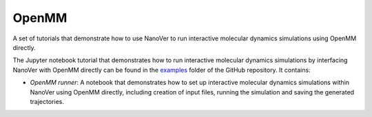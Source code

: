 ======
OpenMM
======

A set of tutorials that demonstrate how to use NanoVer to run interactive molecular
dynamics simulations using OpenMM directly.

The Jupyter notebook tutorial that demonstrates how to run interactive molecular
dynamics simulations by interfacing NanoVer with OpenMM directly can be found in
the `examples <https://github.com/IRL2/nanover-protocol/tree/main/examples/openmm>`_
folder of the GitHub repository. It contains:

* `OpenMM runner`: A notebook that demonstrates how to set up interactive molecular
  dynamics simulations within NanoVer using OpenMM directly, including creation of
  input files, running the simulation and saving the generated trajectories.